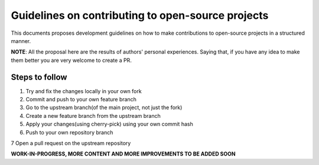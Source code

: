 =======================
Guidelines on contributing to open-source projects
=======================
.. _guidelines-development:

This documents proposes development guidelines on how to make contributions to open-source projects in a structured manner. 

**NOTE**: All the proposal here are the results of authors' personal experiences. Saying that, if you have any idea to make them better you are very welcome to create a PR.

Steps to follow
=========

1. Try and fix the changes locally in your own fork

2. Commit and push to your own feature branch

3. Go to the upstream branch(of the main project, not just the fork)

4. Create a new feature branch from the upstream branch

5. Apply your changes(using cherry-pick) using your own commit hash

6. Push to your own repository branch

7 Open a pull request on the upstream repository

**WORK-IN-PROGRESS, MORE CONTENT AND MORE IMPROVEMENTS TO BE ADDED SOON**
